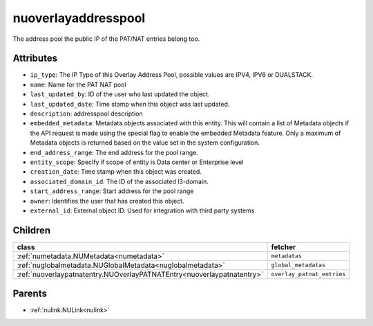 .. _nuoverlayaddresspool:

nuoverlayaddresspool
===========================================

.. class:: nuoverlayaddresspool.NUOverlayAddressPool(bambou.nurest_object.NUMetaRESTObject,):

The address pool the public IP of the PAT/NAT entries belong too.


Attributes
----------


- ``ip_type``: The IP Type of this Overlay Address Pool, possible values are IPV4, IPV6 or DUALSTACK.

- ``name``: Name for the PAT NAT pool

- ``last_updated_by``: ID of the user who last updated the object.

- ``last_updated_date``: Time stamp when this object was last updated.

- ``description``: addresspool description

- ``embedded_metadata``: Metadata objects associated with this entity. This will contain a list of Metadata objects if the API request is made using the special flag to enable the embedded Metadata feature. Only a maximum of Metadata objects is returned based on the value set in the system configuration.

- ``end_address_range``: The end address for the pool range.

- ``entity_scope``: Specify if scope of entity is Data center or Enterprise level

- ``creation_date``: Time stamp when this object was created.

- ``associated_domain_id``: The ID of the associated l3-domain.

- ``start_address_range``: Start address for the pool range

- ``owner``: Identifies the user that has created this object.

- ``external_id``: External object ID. Used for integration with third party systems




Children
--------

================================================================================================================================================               ==========================================================================================
**class**                                                                                                                                                      **fetcher**

:ref:`numetadata.NUMetadata<numetadata>`                                                                                                                         ``metadatas`` 
:ref:`nuglobalmetadata.NUGlobalMetadata<nuglobalmetadata>`                                                                                                       ``global_metadatas`` 
:ref:`nuoverlaypatnatentry.NUOverlayPATNATEntry<nuoverlaypatnatentry>`                                                                                           ``overlay_patnat_entries`` 
================================================================================================================================================               ==========================================================================================



Parents
--------


- :ref:`nulink.NULink<nulink>`


